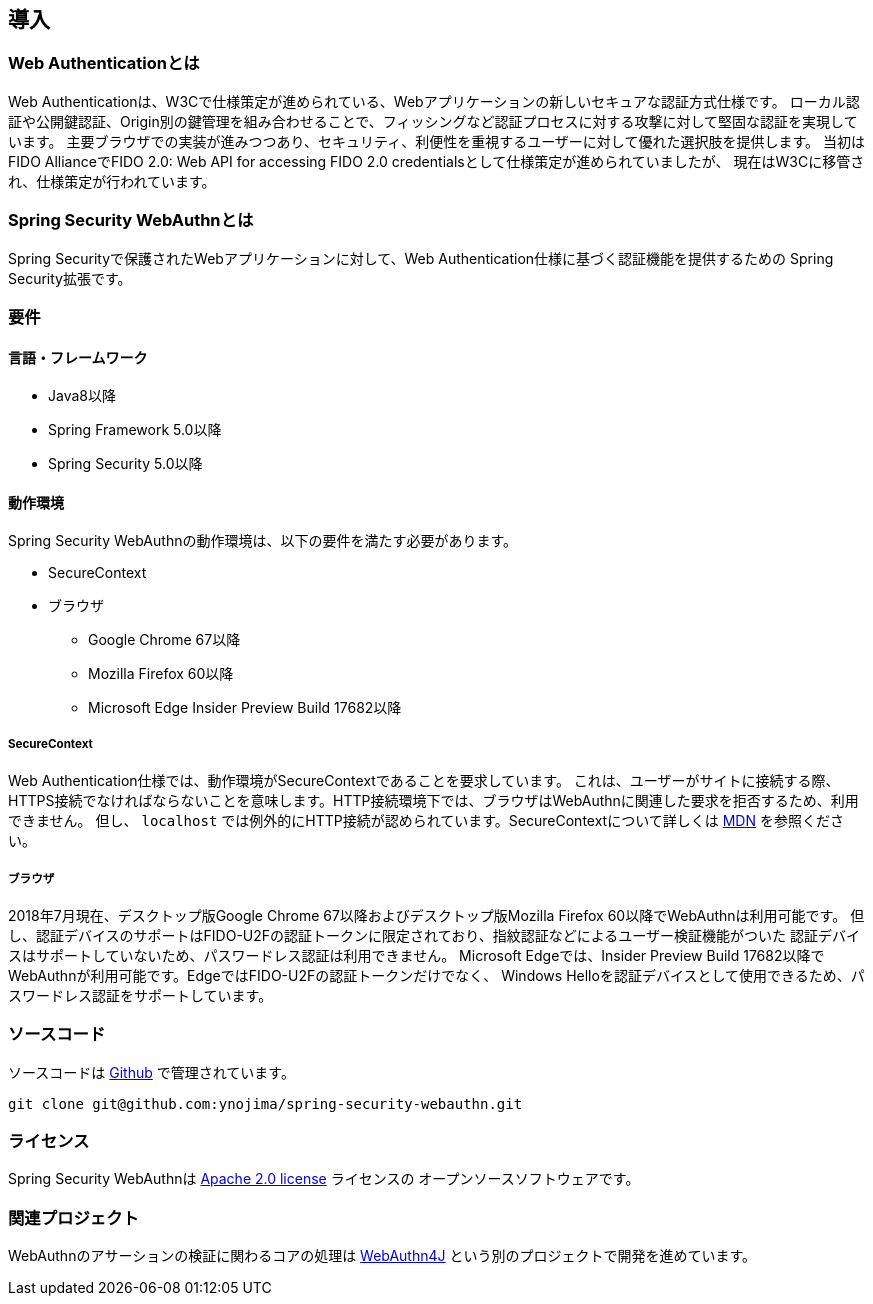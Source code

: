 [introduction]
== 導入

=== Web Authenticationとは

Web Authenticationは、W3Cで仕様策定が進められている、Webアプリケーションの新しいセキュアな認証方式仕様です。
ローカル認証や公開鍵認証、Origin別の鍵管理を組み合わせることで、フィッシングなど認証プロセスに対する攻撃に対して堅固な認証を実現しています。
主要ブラウザでの実装が進みつつあり、セキュリティ、利便性を重視するユーザーに対して優れた選択肢を提供します。
当初はFIDO AllianceでFIDO 2.0: Web API for accessing FIDO 2.0 credentialsとして仕様策定が進められていましたが、
現在はW3Cに移管され、仕様策定が行われています。

=== Spring Security WebAuthnとは

Spring Securityで保護されたWebアプリケーションに対して、Web Authentication仕様に基づく認証機能を提供するための
Spring Security拡張です。

=== 要件

==== 言語・フレームワーク

* Java8以降
* Spring Framework 5.0以降
* Spring Security 5.0以降

==== 動作環境

Spring Security WebAuthnの動作環境は、以下の要件を満たす必要があります。

* SecureContext
* ブラウザ
** Google Chrome 67以降
** Mozilla Firefox 60以降
** Microsoft Edge Insider Preview Build 17682以降

===== SecureContext

Web Authentication仕様では、動作環境がSecureContextであることを要求しています。
これは、ユーザーがサイトに接続する際、HTTPS接続でなければならないことを意味します。HTTP接続環境下では、ブラウザはWebAuthnに関連した要求を拒否するため、利用できません。
但し、 `localhost` では例外的にHTTP接続が認められています。SecureContextについて詳しくは https://developer.mozilla.org/ja/docs/Web/Security/Secure_Contexts[MDN] を参照ください。

===== ブラウザ

2018年7月現在、デスクトップ版Google Chrome 67以降およびデスクトップ版Mozilla Firefox 60以降でWebAuthnは利用可能です。
但し、認証デバイスのサポートはFIDO-U2Fの認証トークンに限定されており、指紋認証などによるユーザー検証機能がついた
認証デバイスはサポートしていないため、パスワードレス認証は利用できません。
Microsoft Edgeでは、Insider Preview Build 17682以降でWebAuthnが利用可能です。EdgeではFIDO-U2Fの認証トークンだけでなく、
Windows Helloを認証デバイスとして使用できるため、パスワードレス認証をサポートしています。

=== ソースコード

ソースコードは https://github.com/ynojima/spring-security-webauthn[Github] で管理されています。
----
git clone git@github.com:ynojima/spring-security-webauthn.git
----

=== ライセンス

Spring Security WebAuthnは http://www.apache.org/licenses/LICENSE-2.0.html[Apache 2.0 license] ライセンスの
オープンソースソフトウェアです。

=== 関連プロジェクト

WebAuthnのアサーションの検証に関わるコアの処理は https://github.com/webauthn4j/webauthn4j[WebAuthn4J] という別のプロジェクトで開発を進めています。
